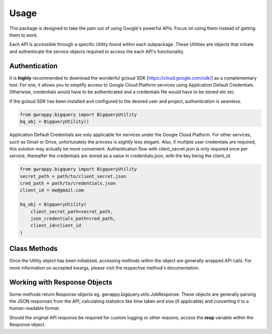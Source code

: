 =====
Usage
=====

This package is designed to take the pain out of using Google's powerful APIs. Focus on using them instead of getting them to work.

Each API is accessible through a specific Utility found within each subpackage.
These Utilities are objects that initiate and authenticate the service objects required to access the each API's functionality.

Authentication
--------------

It is **highly** recommended to download the wonderful gcloud SDK [https://cloud.google.com/sdk/] as a complementary tool.
For one, it allows you to simplify access to Google Cloud Platform services using Application Default Credentials.
Otherwise, credentials would have to be authenticated and a credentials file would have to be stored etc etc.

If the gcloud SDK has been installed and configured to the desired user and project, authentication is seamless.

.. code-block:: python

    from gwrappy.bigquery import BigqueryUtility
    bq_obj = BigqueryUtility()

Application Default Credentials are only applicable for services under the Google Cloud Platform. For other services, such as Gmail or Drive, unfortunately the process is *slightly* less elegant.
Also, if multiple user credentials are required, this solution may actually be more convenient.
Authentication flow with client_secret.json is only required once per service, thereafter the credentials are stored as a value in credentials.json, with the key being the client_id.

.. code-block:: python

    from gwrappy.bigquery import BigqueryUtility
    secret_path = path/to/client_secret.json
    cred_path = path/to/credentials.json
    client_id = me@gmail.com

    bq_obj = BigqueryUtility(
        client_secret_path=secret_path,
        json_credentials_path=cred_path,
        client_id=client_id
    )

Class Methods
-------------

Once the Utility object has been initialized, accessing methods within the object are generally wrapped APi calls.
For more information on accepted kwargs, please visit the respective method's documentation.

Working with Response Objects
-----------------------------

Some methods return Response objects eg. gwrappy.bigquery.utils.JobResponse.
These objects are generally parsing the JSON responses from the API, calculating statistics like time taken and size (if applicable) and converting it to a human-readable format.

Should the original API response be required for custom logging or other reasons, access the **resp** variable within the Response object.
